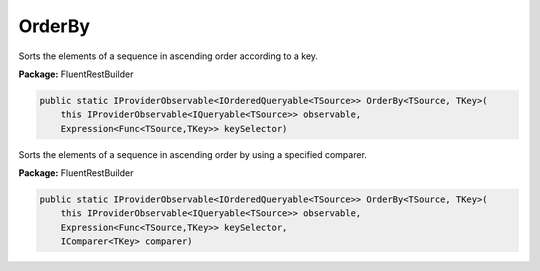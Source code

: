 ﻿OrderBy
---------------------------------------------------------------------------


Sorts the elements of a sequence in ascending order according to a key.

**Package:** FluentRestBuilder

.. sourcecode:: csharp

    public static IProviderObservable<IOrderedQueryable<TSource>> OrderBy<TSource, TKey>(
        this IProviderObservable<IQueryable<TSource>> observable,
        Expression<Func<TSource,TKey>> keySelector)



Sorts the elements of a sequence in ascending order by using a specified comparer.

**Package:** FluentRestBuilder

.. sourcecode:: csharp

    public static IProviderObservable<IOrderedQueryable<TSource>> OrderBy<TSource, TKey>(
        this IProviderObservable<IQueryable<TSource>> observable,
        Expression<Func<TSource,TKey>> keySelector,
        IComparer<TKey> comparer)


